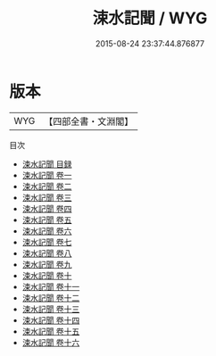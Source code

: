 #+TITLE: 涑水記聞 / WYG
#+DATE: 2015-08-24 23:37:44.876877
* 版本
 |       WYG|【四部全書・文淵閣】|
目次
 - [[file:KR3l0030_000.txt::000-1a][涑水記聞 目録]]
 - [[file:KR3l0030_001.txt::001-1a][涑水記聞 卷一]]
 - [[file:KR3l0030_002.txt::002-1a][涑水記聞 卷二]]
 - [[file:KR3l0030_003.txt::003-1a][涑水記聞 卷三]]
 - [[file:KR3l0030_004.txt::004-1a][涑水記聞 卷四]]
 - [[file:KR3l0030_005.txt::005-1a][涑水記聞 卷五]]
 - [[file:KR3l0030_006.txt::006-1a][涑水記聞 卷六]]
 - [[file:KR3l0030_007.txt::007-1a][涑水記聞 卷七]]
 - [[file:KR3l0030_008.txt::008-1a][涑水記聞 卷八]]
 - [[file:KR3l0030_009.txt::009-1a][涑水記聞 卷九]]
 - [[file:KR3l0030_010.txt::010-1a][涑水記聞 卷十]]
 - [[file:KR3l0030_011.txt::011-1a][涑水記聞 卷十一]]
 - [[file:KR3l0030_012.txt::012-1a][涑水記聞 卷十二]]
 - [[file:KR3l0030_013.txt::013-1a][涑水記聞 卷十三]]
 - [[file:KR3l0030_014.txt::014-1a][涑水記聞 卷十四]]
 - [[file:KR3l0030_015.txt::015-1a][涑水記聞 卷十五]]
 - [[file:KR3l0030_016.txt::016-1a][涑水記聞 卷十六]]
